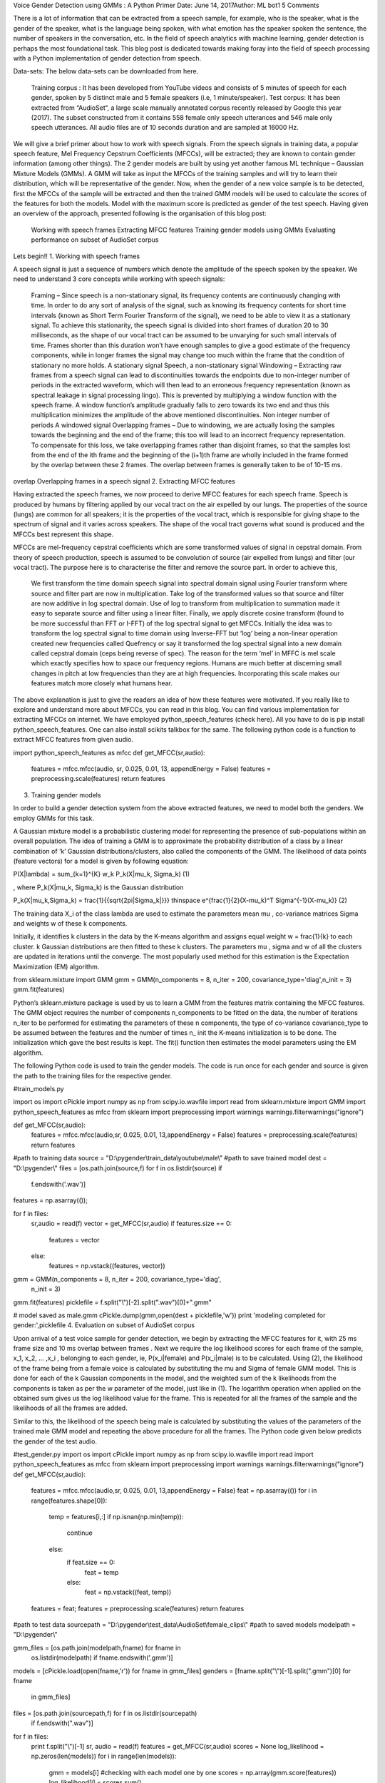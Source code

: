 Voice Gender Detection using GMMs : A Python Primer
Date: June 14, 2017Author: ML bot1 5 Comments

There is a lot of information that can be extracted from a speech sample, for example, who is the speaker, what is the gender of the speaker, what is the language being spoken, with what emotion has the speaker spoken the sentence, the number of speakers in the conversation, etc.  In the field of speech analytics with machine learning, gender detection is perhaps the most foundational task. This blog post is dedicated towards making foray into the field of speech processing with a Python implementation of gender detection from speech.

Data-sets: The below data-sets can be downloaded from here.

    Training corpus : It has been developed from YouTube videos and consists of 5 minutes of speech for each gender, spoken by 5 distinct male and 5 female speakers (i.e, 1 minute/speaker).
    Test corpus: It has been extracted from “AudioSet“, a large scale manually annotated corpus recently released by Google this year (2017). The subset constructed from it contains 558 female only speech utterances and 546 male only speech utterances. All audio files are of 10 seconds duration and are sampled at 16000 Hz.

We will give a brief primer about how to work with speech signals. From the speech signals in training data, a popular speech feature, Mel Frequency Cepstrum Coefficients (MFCCs), will be extracted; they are known to contain gender information (among other things). The 2 gender models are built by using yet another famous ML technique – Gaussian Mixture Models (GMMs). A GMM will take as input the MFCCs of the training samples and will try to learn their distribution, which will be representative of the gender. Now, when the gender of a new voice sample is to be detected, first the MFCCs of the sample will be extracted and then the trained GMM models will be used to calculate the scores of the features for both the models. Model with the maximum score is predicted as gender of the test speech. Having given an overview of the approach, presented following is the organisation of this blog post:

    Working with speech frames
    Extracting MFCC features
    Training gender models using GMMs
    Evaluating performance on subset of AudioSet corpus

Lets begin!!
1. Working with speech frames

A speech signal is just a sequence of numbers which denote the amplitude of the speech spoken by the speaker. We need to understand 3 core concepts while working with speech signals:

    Framing – Since speech is a non-stationary signal, its frequency contents are continuously changing with time. In order to do any sort of analysis of the signal, such as knowing its frequency contents for short time intervals (known as Short Term Fourier Transform of the signal), we need to be able to view it as a stationary signal. To achieve this stationarity, the speech signal is divided into short frames of duration 20 to 30 milliseconds, as the shape of our vocal tract can be assumed to be unvarying for such small intervals of time. Frames shorter than this duration won’t have enough samples to give a good estimate of the frequency components, while in longer frames the signal may change too much within the frame that the condition of stationary no more holds.
    A stationary signal
    Speech, a non-stationary signal
    Windowing – Extracting raw frames from a speech signal can lead to discontinuities towards the endpoints due to non-integer number of periods in the extracted waveform, which will then lead to an erroneous frequency representation (known as spectral leakage in signal processing lingo). This is prevented by multiplying a window function with the speech frame. A window function’s amplitude gradually falls to zero towards its two end and thus this multiplication minimizes the amplitude of the above mentioned discontinuities.
    Non integer number of periods
    A windowed signal
    Overlapping frames – Due to windowing, we are actually losing the samples towards the beginning and the end of the frame; this too will lead to an incorrect frequency representation. To compensate for this loss, we take overlapping frames rather than disjoint frames, so that the samples lost from the end of the ith frame and the beginning of the (i+1)th frame are wholly included in the frame formed by the overlap between these 2 frames. The overlap between frames is generally taken to be of 10-15 ms.

overlap
Overlapping frames in a speech signal
2. Extracting MFCC features

Having extracted the speech frames, we now proceed to derive MFCC features for each speech frame.  Speech is produced by humans by filtering applied by our vocal tract on the air expelled by our lungs. The properties of the source (lungs) are common for all speakers; it is the properties of the vocal tract, which is responsible for giving shape to the spectrum of signal and it varies across speakers. The shape of the vocal tract governs what sound is produced and the MFCCs best represent this shape.

MFCCs are mel-frequency cepstral coefficients which are some transformed values of signal in cepstral domain. From theory of speech production, speech is assumed to be convolution of source (air expelled from lungs) and filter (our vocal tract). The purpose here is to characterise the filter and remove the source part. In order to achieve this,

    We first transform the time domain speech signal into spectral domain signal using Fourier transform where source and filter part are now in multiplication.
    Take log of the transformed values so that source and filter are now additive in log spectral domain. Use of log to transform from multiplication to summation made it easy to separate source and filter using a linear filter.
    Finally, we apply discrete cosine transform (found to be more successful than FFT or I-FFT) of the log spectral signal to get MFCCs. Initially the idea was to transform the log spectral signal to time domain using Inverse-FFT but ‘log’ being a non-linear operation created new frequencies called Quefrency or say it transformed the log spectral signal into a new domain called cepstral domain (ceps being reverse of spec).
    The reason for the term ‘mel’ in MFFC is mel scale which exactly specifies how to space our frequency regions. Humans are much better at discerning small changes in pitch at low frequencies than they are at high frequencies. Incorporating this scale makes our features match more closely what humans hear.

The above explanation is just to give the readers an idea of how these features were motivated. If you really like to explore and understand more about MFCCs, you can read in this blog. You can find various implementation for extracting MFCCs on internet. We have employed python_speech_features (check here). All you have to do is pip install python_speech_features. One can also install scikits talkbox for the same. The following python code is a function to extract MFCC features from given audio.


import python_speech_features as mfcc
def get_MFCC(sr,audio):
    features = mfcc.mfcc(audio, sr, 0.025, 0.01, 13, appendEnergy = False)
    features = preprocessing.scale(features)
    return features
3. Training gender models

In order to build a gender detection system from the above extracted features, we need to model both the genders. We employ GMMs for this task.

A Gaussian mixture model is a probabilistic clustering model for representing the presence of sub-populations within an overall population.  The idea of training a GMM is to approximate the probability distribution of a class by a linear combination of ‘k’ Gaussian distributions/clusters, also called the components of the GMM. The likelihood of data points (feature vectors) for a model is given by following equation:

P(X|\lambda) = \sum_{k=1}^{K} w_k P_k(X|\mu_k, \Sigma_k)     (1)

, where P_k(X|\mu_k, \Sigma_k) is the Gaussian distribution

P_k(X|\mu_k,\Sigma_k) = \frac{1}{{\sqrt{2\pi|\Sigma_k|}}} \thinspace e^{\frac{1}{2}(X-\mu_k)^T \Sigma^{-1}(X-\mu_k)}          (2)

The training data X_i of the class \lambda are used to estimate the parameters mean \mu , co-variance matrices \Sigma   and weights w of these k components.

Initially, it identifies k clusters in the data by the K-means algorithm and assigns equal weight w = \frac{1}{k} to each cluster. k Gaussian distributions are then fitted to these k clusters. The parameters \mu , \sigma and w of all the clusters are updated in iterations until the converge. The most popularly used method for this estimation is the Expectation Maximization (EM) algorithm.


from sklearn.mixture import GMM
gmm = GMM(n_components = 8, n_iter = 200, covariance_type='diag',n_init = 3)
gmm.fit(features)

Python’s sklearn.mixture package is used by us to learn a GMM from the features matrix containing the MFCC features. The GMM object requires the number of components n_components to be fitted on the data, the number of iterations n_iter to be performed for estimating the parameters of these n components, the type of co-variance covariance_type to be assumed between the features and the number of times n_ init the K-means initialization is to be done. The initialization which gave the best results is kept. The fit() function then estimates the model parameters using the EM algorithm.

The following Python code is used to train the gender models. The code is run once for each gender and source is given the path to the training files for the respective gender.

#train_models.py

import os
import cPickle
import numpy as np
from scipy.io.wavfile import read
from sklearn.mixture import GMM
import python_speech_features as mfcc
from sklearn import preprocessing
import warnings
warnings.filterwarnings("ignore")

def get_MFCC(sr,audio):
    features = mfcc.mfcc(audio,sr, 0.025, 0.01, 13,appendEnergy = False)
    features = preprocessing.scale(features)
    return features

#path to training data
source   = "D:\\pygender\\train_data\\youtube\\male\\"
#path to save trained model
dest     = "D:\\pygender\\"
files    = [os.path.join(source,f) for f in os.listdir(source) if
             f.endswith('.wav')]
features = np.asarray(());

for f in files:
    sr,audio = read(f)
    vector   = get_MFCC(sr,audio)
    if features.size == 0:
        features = vector
    else:
        features = np.vstack((features, vector))

gmm = GMM(n_components = 8, n_iter = 200, covariance_type='diag',
        n_init = 3)
gmm.fit(features)
picklefile = f.split("\\")[-2].split(".wav")[0]+".gmm"

# model saved as male.gmm
cPickle.dump(gmm,open(dest + picklefile,'w'))
print 'modeling completed for gender:',picklefile
4. Evaluation on subset of AudioSet corpus

Upon arrival of a test voice sample for gender detection, we begin by extracting the MFCC features for it, with 25 ms frame size and 10 ms overlap between frames . Next we require the log likelihood scores for each frame of the sample, x_1, x_2, ... ,x_i , belonging to each gender, ie, P(x_i|female) and P(x_i|male) is to be calculated. Using (2), the likelihood of the frame being from a female voice is calculated by substituting the \mu and \Sigma of female GMM model. This is done for each of the k Gaussian components in the model, and the weighted  sum of the k likelihoods from the components is taken as per the w parameter of the model, just like in (1). The logarithm operation when applied on the obtained sum gives us the log likelihood value for the frame. This is repeated for all the frames of the sample and the likelihoods of all the frames are added.

Similar to this, the likelihood of the speech being male is calculated by substituting the values of the parameters of the trained male GMM model and repeating the above procedure for all the frames. The Python code given below predicts the gender of the test audio.


#test_gender.py
import os
import cPickle
import numpy as np
from scipy.io.wavfile import read
import python_speech_features as mfcc
from sklearn import preprocessing
import warnings
warnings.filterwarnings("ignore")
def get_MFCC(sr,audio):
    features = mfcc.mfcc(audio,sr, 0.025, 0.01, 13,appendEnergy = False)
    feat     = np.asarray(())
    for i in range(features.shape[0]):
        temp = features[i,:]
        if np.isnan(np.min(temp)):
            continue
        else:
            if feat.size == 0:
                feat = temp
            else:
                feat = np.vstack((feat, temp))
    features = feat;
    features = preprocessing.scale(features)
    return features

#path to test data
sourcepath = "D:\\pygender\\test_data\\AudioSet\\female_clips\\"
#path to saved models
modelpath  = "D:\\pygender\\"

gmm_files = [os.path.join(modelpath,fname) for fname in
              os.listdir(modelpath) if fname.endswith('.gmm')]
models    = [cPickle.load(open(fname,'r')) for fname in gmm_files]
genders   = [fname.split("\\")[-1].split(".gmm")[0] for fname
              in gmm_files]
files     = [os.path.join(sourcepath,f) for f in os.listdir(sourcepath)
              if f.endswith(".wav")]

for f in files:
    print f.split("\\")[-1]
    sr, audio  = read(f)
    features   = get_MFCC(sr,audio)
    scores     = None
    log_likelihood = np.zeros(len(models))
    for i in range(len(models)):
        gmm    = models[i]         #checking with each model one by one
        scores = np.array(gmm.score(features))
        log_likelihood[i] = scores.sum()
    winner = np.argmax(log_likelihood)
    print "\tdetected as - ", genders[winner],"\n\tscores:female ",log_likelihood[0],",male ", log_likelihood[1],"\n"
Results

The following confusion matrix shows the results of the evaluation on the subset extracted from AudioSet corpus. The approach performs brilliantly for the female gender, with an accuracy of 95%, while for the male gender the accuracy is 76%. The overall accuracy of the system is 86%.
	male 	female
male 	417 	129
female 	29 	529

If we look at the performance, trained female model seems to be good representative of their gender in comparison to trained male model. The possible reasons and areas of improvement has been discussed in next section. We also evaluated the same trained gender models on an exhibition data-set that consists of 250 audio files (130 males and 120 females) collected in a real-time environment during an open technology exhibition. The results of the evaluation on the exhibition data-set are shown in the following confusion matrix.
	male 	female
male 	115 	15
female 	1 	119

Female gender model had an accuracy of 99%, while for the male gender the accuracy is 88%. The overall accuracy of the system is 94%.
Concluding Remarks

We hope the blog post was successful in explaining to you your first speech processing task. We expect you to reproduce the results posted by us. In order to get a better understanding of the various parameters used by us, you can play with them, for example:

    Train gender models on larger data-set. In the experiments performed, training data consists of  5 minutes of speech per gender only. A larger data-set may improve the accuracy as it will encompass the MFCCs well.
    Clean the extracted data-set from AudioSet. We have not done any cleaning or noise removal. Few of the audios are noisy and the spoken speech part in audio is less in the 10 seconds audio clip.
    Readers can study the effect of number of GMM components on the performance of the models.
    We have taken only MFCCs in order to build a gender detection system. In literature, you can find lot of acoustic features that are used to build gender model. For reference here is a link.

The full implementation of followed approach for training and evaluation of gender detection from voice can be downloaded from GitHub link here. Also remember to download the data-set provided at the beginning of blog-post.

If you liked the post, follow this blog to get updates about upcoming articles. Also, share it so that it can reach out to the readers who can actually gain from this. Please feel free to discuss anything regarding the post. I would love to hear feedback from you.

Happy machine learning 🙂
:pdfembed:`src:_static/cv.pdf#page=1&zoom=140, height:1615, width:1350, align:middle`

.. Ayoub Malek master file, created by
   sphinx-quickstart on Sat Dec 22 20:08:11 2018.
   You can adapt this file completely to your liking, but it should at least
   contain the root `toctree` directive.

Contents
========








.. image:: ../crytoalgsgraph.png
   :align: center
   :width: 512pt
   :height: 512pt
